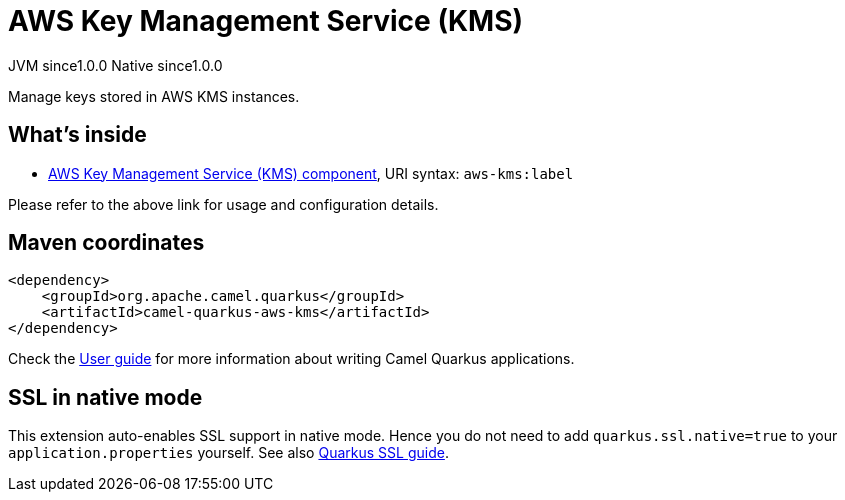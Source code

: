 // Do not edit directly!
// This file was generated by camel-quarkus-maven-plugin:update-extension-doc-page
= AWS Key Management Service (KMS)
:page-aliases: extensions/aws-kms.adoc
:cq-artifact-id: camel-quarkus-aws-kms
:cq-native-supported: true
:cq-status: Stable
:cq-description: Manage keys stored in AWS KMS instances.
:cq-deprecated: false
:cq-jvm-since: 1.0.0
:cq-native-since: 1.0.0

[.badges]
[.badge-key]##JVM since##[.badge-supported]##1.0.0## [.badge-key]##Native since##[.badge-supported]##1.0.0##

Manage keys stored in AWS KMS instances.

== What's inside

* https://camel.apache.org/components/latest/aws-kms-component.html[AWS Key Management Service (KMS) component], URI syntax: `aws-kms:label`

Please refer to the above link for usage and configuration details.

== Maven coordinates

[source,xml]
----
<dependency>
    <groupId>org.apache.camel.quarkus</groupId>
    <artifactId>camel-quarkus-aws-kms</artifactId>
</dependency>
----

Check the xref:user-guide/index.adoc[User guide] for more information about writing Camel Quarkus applications.

== SSL in native mode

This extension auto-enables SSL support in native mode. Hence you do not need to add
`quarkus.ssl.native=true` to your `application.properties` yourself. See also
https://quarkus.io/guides/native-and-ssl[Quarkus SSL guide].
